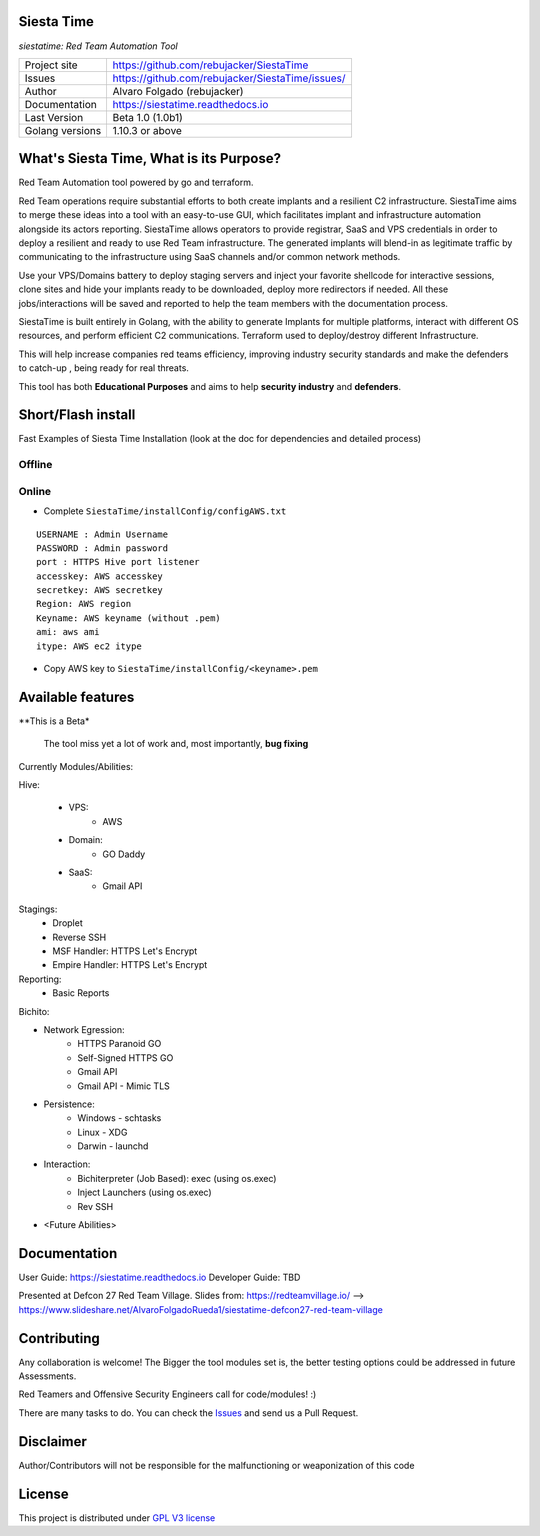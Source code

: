 Siesta Time
===========================

*siestatime: Red Team Automation Tool*

.. image::  https://github.com/rebujacker/SiestaTime/blob/master/src/client/electronGUI/static/icons/png/STicon.png
    :height: 64px
    :width: 64px
    :alt: STime logo

+----------------+--------------------------------------------------+
|Project site    | https://github.com/rebujacker/SiestaTime         |
+----------------+--------------------------------------------------+
|Issues          | https://github.com/rebujacker/SiestaTime/issues/ |
+----------------+--------------------------------------------------+
|Author          | Alvaro Folgado (rebujacker)                      |
+----------------+--------------------------------------------------+
|Documentation   | https://siestatime.readthedocs.io                |
+----------------+--------------------------------------------------+
|Last Version    | Beta 1.0 (1.0b1)                                 |
+----------------+--------------------------------------------------+
|Golang versions | 1.10.3 or above                                  |
+----------------+--------------------------------------------------+

What's Siesta Time, What is its Purpose?
===================================================

Red Team Automation tool powered by go and terraform.

Red Team operations require substantial efforts to both create implants and a resilient C2 infrastructure. SiestaTime aims to merge these ideas into a tool with an easy-to-use GUI, which facilitates implant and infrastructure automation alongside its actors reporting.
SiestaTime allows operators to provide registrar, SaaS and VPS credentials in order to deploy a resilient and ready to use Red Team infrastructure. The generated implants will blend-in as legitimate traffic by communicating to the infrastructure using SaaS channels and/or common network methods.

Use your VPS/Domains battery to deploy staging servers and inject your favorite shellcode for interactive sessions, clone sites and hide your implants ready to be downloaded, deploy more redirectors if needed. All these jobs/interactions will be saved and reported to help the team members with the documentation process.

SiestaTime is built entirely in Golang, with the ability to generate Implants for multiple platforms, interact with different OS resources, and perform efficient C2 communications. Terraform used to deploy/destroy different Infrastructure.

This will help increase companies red teams efficiency, improving industry security standards and make the defenders to catch-up , being ready for real threats.


This tool has both **Educational Purposes** and aims to help **security industry** and **defenders**.


Short/Flash install
===================================

Fast Examples of Siesta Time Installation (look at the doc for dependencies and detailed process)

Offline
----------------------

.. prompt:: bash $

    ./hive.sh installOffline 0.0.0.0 6232 /usr/local/ admin admin

    ./stime.sh install admin admin 0.0.0.0 6232 8000 $(openssl x509 -fingerprint -sha256 -noout -in ./installConfig/hive.pem | cut -d '=' -f2)

    ./stime.sh


Online
----------------------

* Complete ``SiestaTime/installConfig/configAWS.txt``

::

    USERNAME : Admin Username
    PASSWORD : Admin password
    port : HTTPS Hive port listener
    accesskey: AWS accesskey
    secretkey: AWS secretkey
    Region: AWS region
    Keyname: AWS keyname (without .pem)
    ami: aws ami 
    itype: AWS ec2 itype

* Copy AWS key to ``SiestaTime/installConfig/<keyname>.pem``


.. prompt:: bash $

    ./hive.sh installaws

    ./stime.sh install admin admin 0.0.0.0 6232 8000 $(openssl x509 -fingerprint -sha256 -noout -in ./installConfig/hive.pem | cut -d '=' -f2)

    ./stime.sh



Available features
==================================

**This is a Beta*

    The tool miss yet a lot of work and, most importantly, **bug fixing**

Currently Modules/Abilities:

Hive:

    - VPS: 
        - AWS

    - Domain:
        - GO Daddy

    - SaaS:
        - Gmail API

Stagings:
    - Droplet
    - Reverse SSH
    - MSF Handler: HTTPS Let's Encrypt
    - Empire Handler: HTTPS Let's Encrypt

Reporting:
    - Basic Reports

Bichito:

- Network Egression:
    - HTTPS Paranoid GO
    - Self-Signed HTTPS GO
    - Gmail API
    - Gmail API - Mimic TLS

- Persistence:
    - Windows - schtasks
    - Linux - XDG
    - Darwin - launchd

- Interaction:
    - Bichiterpreter (Job Based): exec (using os.exec)
    - Inject Launchers (using os.exec)
    - Rev SSH


- <Future Abilities>


Documentation
==============================

User Guide: https://siestatime.readthedocs.io
Developer Guide: TBD

Presented at Defcon 27 Red Team Village.
Slides from: https://redteamvillage.io/ --> https://www.slideshare.net/AlvaroFolgadoRueda1/siestatime-defcon27-red-team-village



Contributing
=============================

Any collaboration is welcome! The Bigger the tool modules set is, the better testing options could be addressed in future Assessments.

Red Teamers and Offensive Security Engineers call for code/modules! :)

There are many tasks to do. You can check the `Issues <https://github.com/rebujacker/SiestaTime/issues/>`_ and send us a Pull Request.


Disclaimer
===================================

Author/Contributors will not be responsible for the malfunctioning or weaponization of this code

License
========================

This project is distributed under `GPL V3 license <https://github.com/rebujacker/SiestaTime/LICENSE>`_
